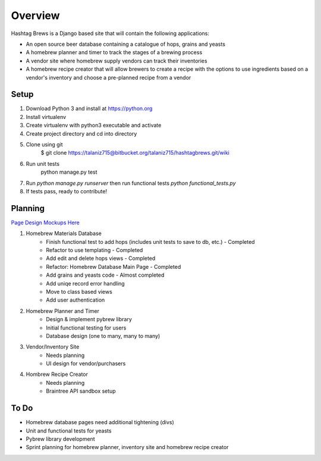 Overview
========

Hashtag Brews is a Django based site that will contain the following applications:

* An open source beer database containing a catalogue of hops, grains and yeasts
* A homebrew planner and timer to track the stages of a brewing process
* A vendor site where homebrew supply vendors can track their inventories
* A homebrew recipe creator that will allow brewers to create a recipe with the options to use ingredients based on a vendor's inventory and choose a pre-planned recipe from a vendor

Setup
-----

1. Download Python 3 and install at https://python.org
2. Install virtualenv
3. Create virtualenv with python3 executable and activate
4. Create project directory and cd into directory
5. Clone using git
    $ git clone https://talaniz715@bitbucket.org/talaniz715/hashtagbrews.git/wiki
6. Run unit tests
    python manage.py test
7. Run `python manage.py runserver` then run functional tests `python functional_tests.py`
8. If tests pass, ready to contribute!

Planning
--------

`Page Design Mockups Here
<https://bitbucket.org/talaniz715/hashtagbrews/wiki/Catalogue%20Page%20Designs>`_

1. Homebrew Materials Database
    * Finish functional test to add hops (includes unit tests to save to db, etc.) - Completed
    * Refactor to use templating - Completed
    * Add edit and delete hops views - Completed
    * Refactor: Homebrew Database Main Page - Completed
    * Add grains and yeasts code - Almost completed
    * Add uniqe record error handling
    * Move to class based views
    * Add user authentication

2. Homebrew Planner and Timer
    * Design & implement pybrew library
    * Initial functional testing for users
    * Database design (one to many, many to many)

3. Vendor/Inventory Site
    * Needs planning
    * UI design for vendor/purchasers

4. Hombrew Recipe Creator
    * Needs planning
    * Braintree API sandbox setup

To Do
-----

* Homebrew database pages need additional tightening (divs)
* Unit and functional tests for yeasts
* Pybrew library development
* Sprint planning for homebrew planner, inventory site and homebrew recipe creator
